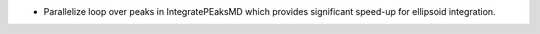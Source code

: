 * Parallelize loop over peaks in IntegratePEaksMD which provides significant speed-up for ellipsoid integration.